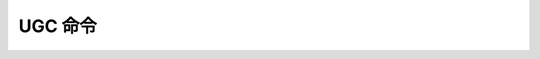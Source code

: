 UGC 命令
========================


.. .. click:: hfai.client.commands.custom.hfai_workspace:workspace
..    :prog: haiworkspace
..    :nested: full

.. click:: haienv.client.cli:cli
   :prog: haienv
   :nested: full